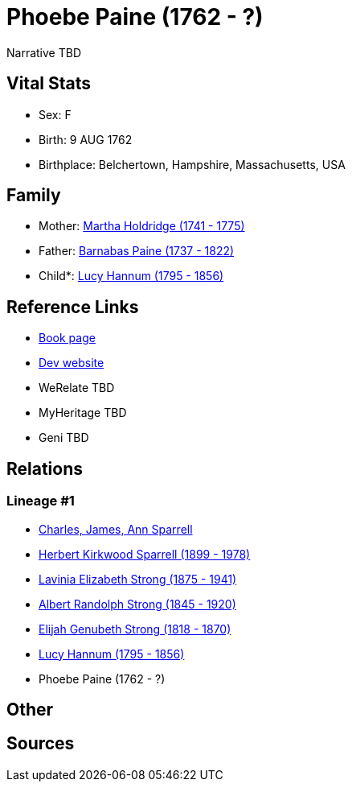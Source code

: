 = Phoebe Paine (1762 - ?)

Narrative TBD


== Vital Stats


* Sex: F
* Birth: 9 AUG 1762
* Birthplace: Belchertown, Hampshire, Massachusetts, USA


== Family
* Mother: https://github.com/sparrell/cfs_ancestors/blob/main/Vol_02_Ships/V2_C5_Ancestors/gen7/gen7.PMPPMMM.Martha_Holdridge[Martha Holdridge (1741 - 1775)]


* Father: https://github.com/sparrell/cfs_ancestors/blob/main/Vol_02_Ships/V2_C5_Ancestors/gen7/gen7.PMPPMMP.Barnabas_Paine[Barnabas Paine (1737 - 1822)]

* Child*: https://github.com/sparrell/cfs_ancestors/blob/main/Vol_02_Ships/V2_C5_Ancestors/gen5/gen5.PMPPM.Lucy_Hannum[Lucy Hannum (1795 - 1856)]



== Reference Links
* https://github.com/sparrell/cfs_ancestors/blob/main/Vol_02_Ships/V2_C5_Ancestors/gen6/gen6.PMPPMM.Phoebe_Paine[Book page]
* https://cfsjksas.gigalixirapp.com/person?p=p0254[Dev website]
* WeRelate TBD
* MyHeritage TBD
* Geni TBD

== Relations
=== Lineage #1
* https://github.com/spoarrell/cfs_ancestors/tree/main/Vol_02_Ships/V2_C1_Principals/0_intro_principals.adoc[Charles, James, Ann Sparrell]
* https://github.com/sparrell/cfs_ancestors/blob/main/Vol_02_Ships/V2_C5_Ancestors/gen1/gen1.P.Herbert_Kirkwood_Sparrell[Herbert Kirkwood Sparrell (1899 - 1978)]

* https://github.com/sparrell/cfs_ancestors/blob/main/Vol_02_Ships/V2_C5_Ancestors/gen2/gen2.PM.Lavinia_Elizabeth_Strong[Lavinia Elizabeth Strong (1875 - 1941)]

* https://github.com/sparrell/cfs_ancestors/blob/main/Vol_02_Ships/V2_C5_Ancestors/gen3/gen3.PMP.Albert_Randolph_Strong[Albert Randolph Strong (1845 - 1920)]

* https://github.com/sparrell/cfs_ancestors/blob/main/Vol_02_Ships/V2_C5_Ancestors/gen4/gen4.PMPP.Elijah_Genubeth_Strong[Elijah Genubeth Strong (1818 - 1870)]

* https://github.com/sparrell/cfs_ancestors/blob/main/Vol_02_Ships/V2_C5_Ancestors/gen5/gen5.PMPPM.Lucy_Hannum[Lucy Hannum (1795 - 1856)]

* Phoebe Paine (1762 - ?)


== Other

== Sources
